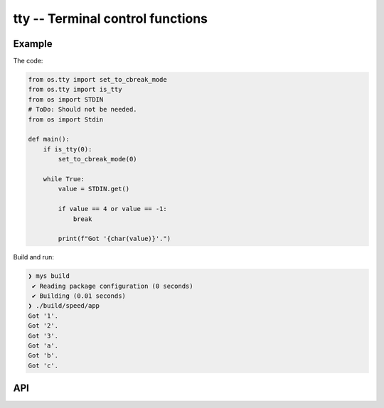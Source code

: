 tty -- Terminal control functions
=================================

Example
-------

The code:

.. code-block:: mys

   from os.tty import set_to_cbreak_mode
   from os.tty import is_tty
   from os import STDIN
   # ToDo: Should not be needed.
   from os import Stdin

   def main():
       if is_tty(0):
           set_to_cbreak_mode(0)

       while True:
           value = STDIN.get()

           if value == 4 or value == -1:
               break

           print(f"Got '{char(value)}'.")

Build and run:

.. code-block:: myscon

   ❯ mys build
    ✔ Reading package configuration (0 seconds)
    ✔ Building (0.01 seconds)
   ❯ ./build/speed/app
   Got '1'.
   Got '2'.
   Got '3'.
   Got 'a'.
   Got 'b'.
   Got 'c'.

API
---

.. mysfile:: src/tty.mys
